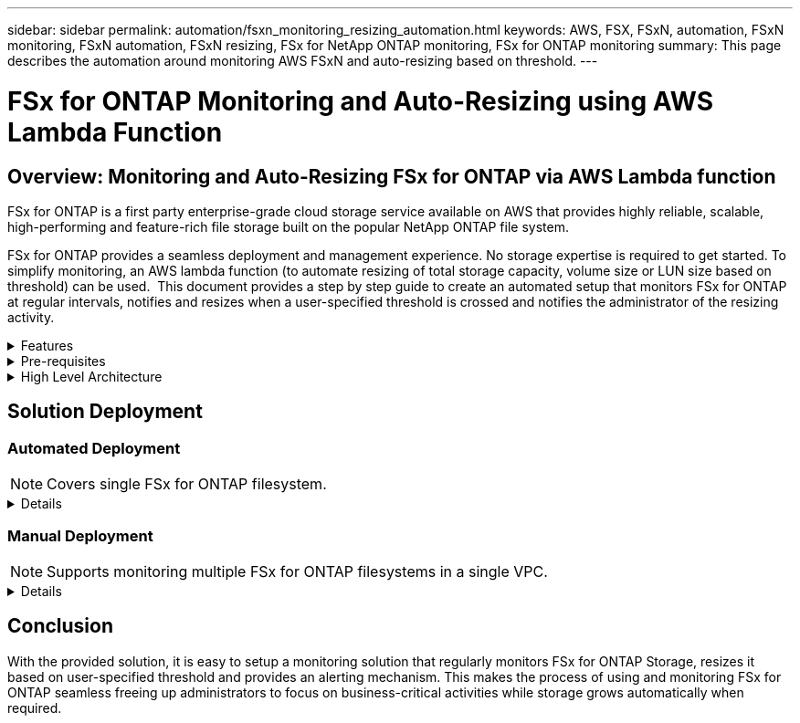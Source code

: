 ---
sidebar: sidebar
permalink: automation/fsxn_monitoring_resizing_automation.html
keywords: AWS, FSX, FSxN, automation, FSxN monitoring, FSxN automation, FSxN resizing, FSx for NetApp ONTAP monitoring, FSx for ONTAP monitoring
summary: This page describes the automation around monitoring AWS FSxN and auto-resizing based on threshold. 
---

= FSx for ONTAP Monitoring and Auto-Resizing using AWS Lambda Function
:hardbreaks:
:nofooter:
:icons: font
:linkattrs:
:imagesdir: ./../media/

== Overview: Monitoring and Auto-Resizing FSx for ONTAP via AWS Lambda function

FSx for ONTAP is a first party enterprise-grade cloud storage service available on AWS that provides highly reliable, scalable, high-performing and feature-rich file storage built on the popular NetApp ONTAP file system. 

FSx for ONTAP provides a seamless deployment and management experience. No storage expertise is required to get started. To simplify monitoring, an AWS lambda function (to automate resizing of total storage capacity, volume size or LUN size based on threshold) can be used.  This document provides a step by step guide to create an automated setup that monitors FSx for ONTAP at regular intervals, notifies and resizes when a user-specified threshold is crossed and notifies the administrator of the resizing activity. 

.Features
[%collapsible]
=====
The solution provides the following features:

* Ability to monitor:
** Usage of overall Storage Capacity of FSx for ONTAP
** Usage of each volume (thin provisioned / thick provisioned)
** Usage of each LUN (thin provisioned / thick provisioned)
* Ability to resize any of the above when a user-defined threshold is breached
* Alerting mechanism to receive usage warning and resizing notifications via email
* Ability to delete snapshots older than user-defined threshold
* Ability to get a list of FlexClone volumes and snapshots associated
* Ability to monitor the checks at a regular interval
* Ability to use the solution with or without internet access
* Ability to deploy manually or using AWS CloudFormation Template
* Ability to monitor multiple FSx for ONTAP filesystems in a single VPC
=====

.Pre-requisites
[%collapsible]
=====
Before you begin, ensure that the following prerequisites are met: 

* FSx for ONTAP is deployed
* Private subnet with connectivity to FSx for ONTAP
* "fsxadmin" password has been set for FSx for ONTAP
=====

.High Level Architecture
[%collapsible]
=====
* AWS Lambda Function makes API calls to FSx for ONTAP for retrieving and updating the size of Storage Capacity, Volumes and LUNs. 
* "fsxadmin" password stored as secure string in AWS SSM Parameter Store for added layer of security.
* AWS SES (Simple Email Service) is used to notify end-users when a resizing event occurs.
* If deploying the solution in a VPC without internet access, VPC Endpoints for AWS SSM, FSx and SES are setup to allow Lambda to reach these services via AWS internal network.

image:fsxn-monitoring-resizing-architecture.png[This image depicts the high-level architecture used in this solution.]
=====

== Solution Deployment

=== Automated Deployment

NOTE: Covers single FSx for ONTAP filesystem.  

[%collapsible]
====
Follow the series of steps to complete the automated deployment of this solution:

.Step 1: Clone the GitHub repository
[%collapsible]
=====
Clone the GitHub repository on your local system:
----
git clone https://github.com/NetApp-Automation/fsxn-monitoring-auto-resizing.git
----
=====

.Step 2: Setup an AWS S3 bucket
[%collapsible]
=====
. Navigate to AWS Console > *S3* and click on *Create bucket*. Create the bucket with the default settings.

. Once inside the bucket, click on *Upload* > *Add files* and select *Utilities.zip* from the cloned GitHub repository on your system.
+
image:fsxn-monitoring-resizing-s3-upload-zip-files.png[This image depicts the S3 window with zip files being uploaded]
=====

.Step 3: AWS SES SMTP Setup (required if no internet access available)
[%collapsible]
=====
Follow this step if you want to deploy the solution without internet access (Note: There will be added costs associated due to VPC endpoints being setup.)

. Navigate to AWS Console > *AWS Simple Email Service (SES)* > SMTP Settings and click on *Create SMTP credentials*

. Enter an IAM User Name or leave it at the default value and click on Create. Save the username and password for further use.
+
NOTE: Skip this step if SES SMTP setup is already in place. 
+
image:fsxn-monitoring-resizing-ses-smtp-creds-addition.png[This image depicts the Create SMTP Credentials window under AWS SES]
=====

.Step 4: AWS CloudFormation Deployment
[%collapsible]
=====
. Navigate to AWS Console > *CloudFormation* > Create stack > With New Resources (Standard).
+
----
Prepare template: Template is ready
Specify template: Upload a template file
Choose file: Browse to the cloned GitHub repo and select fsxn-monitoring-solution.yaml
---- 
+
image:fsxn-monitoring-resizing-create-cft-1.png[This image depicts AWS CloudFormation Create Stack window]
+
Click on Next

. Enter the stack details. Click on Next and check the checkbox for "I acknowledge that AWS CloudFormation might create IAM resources" and click on Submit.
+
NOTE: If "Does VPC have internet access?" is set to False, "SMTP Username for AWS SES" and "SMTP Password for AWS SES" are required. Otherwise, they can be left empty.
+
image:fsxn-monitoring-resizing-cft-stack-details-1.png[This image depicts AWS CloudFormation Stack Details window]
+
image:fsxn-monitoring-resizing-cft-stack-details-2.png[This image depicts AWS CloudFormation Stack Details window]
+
image:fsxn-monitoring-resizing-cft-stack-details-3.png[This image depicts AWS CloudFormation Stack Details window]
+
image:fsxn-monitoring-resizing-cft-stack-details-4.png[This image depicts AWS CloudFormation Stack Details window]

. Once the CloudFormation deployment starts, the email ID mentioned in the "sender email ID" will get an email asking them to authorize use of the email address with AWS SES. Click on the link to verify the email address.

. Once the CloudFormation stack deployment is completed, if there are any warnings/notifications, an email will be sent to the recipient email ID with the notification details.
+
image:fsxn-monitoring-resizing-email-1.png[This image depicts the Email Notification received when notifications are available]
+
image:fsxn-monitoring-resizing-email-2.png[This image depicts the Email Notification received when notifications are available]


=====
====

=== Manual Deployment

NOTE: Supports monitoring multiple FSx for ONTAP filesystems in a single VPC.  

[%collapsible]
====
Follow the series of steps to complete the manual deployment of this solution:

.Step 1: Clone the GitHub repository
[%collapsible]
=====
Clone the GitHub repository on your local system:
----
git clone https://github.com/NetApp-Automation/fsxn-monitoring-auto-resizing.git
----
=====

.Step 2: AWS SES SMTP Setup (required if no internet access available)
[%collapsible]
=====
Follow this step if you want to deploy the solution without internet access (Note: There will be added costs associated due to VPC endpoints being setup.)

. Navigate to AWS Console > *AWS Simple Email Service (SES)* > SMTP Settings and click on *Create SMTP credentials*

. Enter an IAM User Name or leave it at the default value and click on Create. Save the username and password for further use.
+
image:fsxn-monitoring-resizing-ses-smtp-creds-addition.png[This image depicts the Create SMTP Credentials window under AWS SES]
=====

.Step 3: Create SSM parameter for fsxadmin password
[%collapsible]
=====
Navigate to AWS Console > *Parameter Store* and click on *Create Parameter*. 
----
Name: <Any name/path for storing fsxadmin password>
Tier: Standard
Type: SecureString
KMS key source: My current account
  KMS Key ID: <Use the default one selected>
Value: <Enter the password for "fsxadmin" user configured on FSx for ONTAP>
----
Click on *Create parameter*.
Repeat the above steps for all FSx for ONTAP filesystems to be monitored.

image:fsxn-monitoring-resizing-ssm-parameter.png[This image depicts the SSM parameter creation window on AWS console.]

Perform the same steps for storing smtp username and smtp password if deploying the solution without internet access. Otherwise, skip adding these 2 parameters. 
=====

.Step 4: Setup Email Service
[%collapsible]
=====
Navigate to AWS Console > *Simple Email Service (SES)* and click on *Create Identity*.
----
Identity type: Email address
Email address: <Enter an email address to be used for sending resizing notifications> 
----
Click on *Create identity*

The email ID mentioned in the "sender email ID" will get an email asking the owner to authorize use of the email address with AWS SES. Click on the link to verify the email address.

image:fsxn-monitoring-resizing-ses.png[This image depicts the SES identity creation window on AWS console.]
=====

.Step 5: Setup VPC Endpoints (required if no internet access available)
[%collapsible]
=====
NOTE: Required only if deployed without internet access. There will be additional costs associated due to VPC endpoints.

. Navigate to AWS Console > *VPC* > *Endpoints* and click on *Create Endpoint* and enter the following details:
+
----
Name: <Any name for the vpc endpoint>
Service category: AWS Services
Services: com.amazonaws.<region>.fsx
vpc: <select the vpc where lambda will be deployed>
subnets: <select the subnets where lambda will be deployed>
Security groups: <select the security group>
Policy: <Either choose Full access or set your own custom policy>
----
+
Click on Create endpoint.
+
image:fsxn-monitoring-resizing-vpc-endpoint-create-1.png[This image depicts the VPC endpoint creation window]
+
image:fsxn-monitoring-resizing-vpc-endpoint-create-2.png[This image depicts the VPC endpoint creation window]

. Follow the same process for creating SES and SSM VPC endpoints. All parameters remain same as above except Services which will correspond to *com.amazonaws.<region>.smtp* and *com.amazonaws.<region>.ssm* respectively.
=====

.Step 6: Create and setup the AWS Lambda Function
[%collapsible]
=====
. Navigate to AWS Console > *AWS Lambda* and click on *Create function* in the same region as FSx for ONTAP

. Use the default *Author from scratch* and update the following fields:
+
----
Function name: <Any name of your choice>
Runtime: Python 3.9
Architecture: x86_64
Permissions: Select "Create a new role with basic Lambda permissions"
Advanced Settings:
  Enable VPC: Checked
    VPC: <Choose either the same VPC as FSx for ONTAP or a VPC that can access both FSx for ONTAP and the internet via a private subnet>
    Subnets: <Choose 2 private subnets which have NAT gateway attached pointing to public subnets with internet gateway and subnets that have internet access>
    Security Group: <Choose a Security Group>
----
+
Click on *Create function*.
+
image:fsxn-monitoring-resizing-lambda-creation-1.png[This image depicts the Lambda creation window on AWS console.]
+
image:fsxn-monitoring-resizing-lambda-creation-2.png[This image depicts the Lambda creation window on AWS console.]

. Scroll down to the *Layers* section of the newly created Lambda function and click on *Add a layer*.
+
image:fsxn-monitoring-resizing-add-layer-button.png[This image depicts the add layer button on AWS Lambda function console.]

. Click on *create a new layer* under *Layer source*

. Create a Layer and upload *Utilities.zip* file. Select *Python 3.9* as the compatible runtime and click on *Create*.
+
image:fsxn-monitoring-resizing-create-layer-paramiko.png[This image depicts the Create New Layer window on AWS console.]

. Navigate back to AWS Lambda *Add Layer* > *Custom Layers* and add the utilities layer.
+
image:fsxn-monitoring-resizing-add-layer-window.png[This image depicts the add layer window on AWS Lambda function console.]
+
image:fsxn-monitoring-resizing-layers-added.png[This image depicts the added layers on AWS Lambda function console.]

. Navigate to the *Configuration* tab of the Lambda function and click on *Edit* under *General Configuration*. Change the Timeout to *5 mins* and click Save.

. Navigate to *Permissions* tab of the Lambda function and click on the role assigned. In the permissions tab of the role, click on *Add permissions* > *Create Inline policy*.
.. Click on the JSON tab and paste the contents of the file policy.json from the GitHub repo.
.. Replace every occurrence of ${AWS::AccountId} with your account ID and click on *Review Policy*
.. Provide a Name for the policy and click on *Create policy*

. Copy the contents of *fsxn_monitoring_resizing_lambda.py* from the git repo to *lambda_function.py* in the AWS Lambda function Code Source section.

. Create a new file in the same level as lambda_function.py and name it *vars.py* and copy the contents of vars.py from the git repo to the lambda function vars.py file. Update the variable values in vars.py. Reference variable definitions below and click on *Deploy*: 
+
|===
| *Name* | *Type* | *Description*
| *fsxList* | List | (Required) List of all FSx for ONTAP filesystems to be monitored. 
Include all the file systems in the list for monitoring and auto resizing.
| *fsxMgmtIp* | String | (Required) Enter the "Management endpoint - IP address" from the FSx for ONTAP console on AWS.
| *fsxId* | String | (Required) Enter the "File system ID" from the FSx for ONTAP console on AWS.
| *username* | String | (Required) Enter the FSx for ONTAP "ONTAP administrator username" from FSx for ONTAP console on AWS. 
| *resize_threshold* | Integer | (Required) Enter the threshold percentage from 0-100. This threshold will be used to measure Storage Capacity, Volume and LUN usage and when the % use of any increases above this threshold, resize activity will occur.
| *fsx_password_ssm_parameter* | String | (Required) Enter the path name used in AWS Parameter Store for storing "fsxadmin" password.
| *warn_notification* | Bool | (Required) Set this variable to True to receive notification when Storage Capacity/Volume/LUN usage exceeds 75% but is less than threshold.
| *enable_snapshot_deletion* | Bool | (Required) Set this variable to True to enable volume level snapshot deletion for snapshots older than the value specified in "snapshot_age_threshold_in_days".
| *snapshot_age_threshold_in_days* | Integer | (Required) Enter the number of days of volume level snapshots you want to retain. Any snapshots older than the value provided will be deleted and the same will be notified via email.
| *internet_access* | Bool | (Required) Set this variable to True if internet access is available from the subnet where this lambda is deployed. Otherwise set it to False.
| *smtp_region* | String | (Optional) If "internet_access" variable is set to False, enter the region in which lambda is deployed. E.g. us-east-1 (in this format)
| *smtp_username_ssm_parameter* | String | (Optional) If "internet_access" variable is set to False, enter the path name used in AWS Parameter Store for storing the SMTP username.
| *smtp_password_ssm_parameter* | String | (Optional) If "internet_access" variable is set to False, enter the path name used in AWS Parameter Store for storing the SMTP password. 
| *sender_email* | String | (Required) Enter the email ID registered on SES that will be used by the lambda function to send notification alerts related to monitoring and resizing.
| *recipient_email* | String | (Required) Enter the email ID on which you want to receive the alert notifications.
|===
+
image:fsxn-monitoring-resizing-lambda-code.png[This image depicts the lambda code on AWS Lambda function console.]

. Click on *Test*, create an empty test event and run the test and check if the script is running properly.

. Once tested successfully, navigate to *Configuration* > *Triggers* > *Add Trigger*.
+
----
Select a Source: EventBridge
Rule: Create a new rule
Rule name: <Enter any name>
Rule type: Schedule expression
Schedule expression: <Use "rate(1 day)" if you want the function to run daily or add your own cron expression>
----
+
Click on Add.
+
image:fsxn-monitoring-resizing-eventbridge.png[This image depicts the event bridge creation window on AWS Lambda function console.]
=====
====

== Conclusion

With the provided solution, it is easy to setup a monitoring solution that regularly monitors FSx for ONTAP Storage, resizes it based on user-specified threshold and provides an alerting mechanism. This makes the process of using and monitoring FSx for ONTAP seamless freeing up administrators to focus on business-critical activities while storage grows automatically when required.

